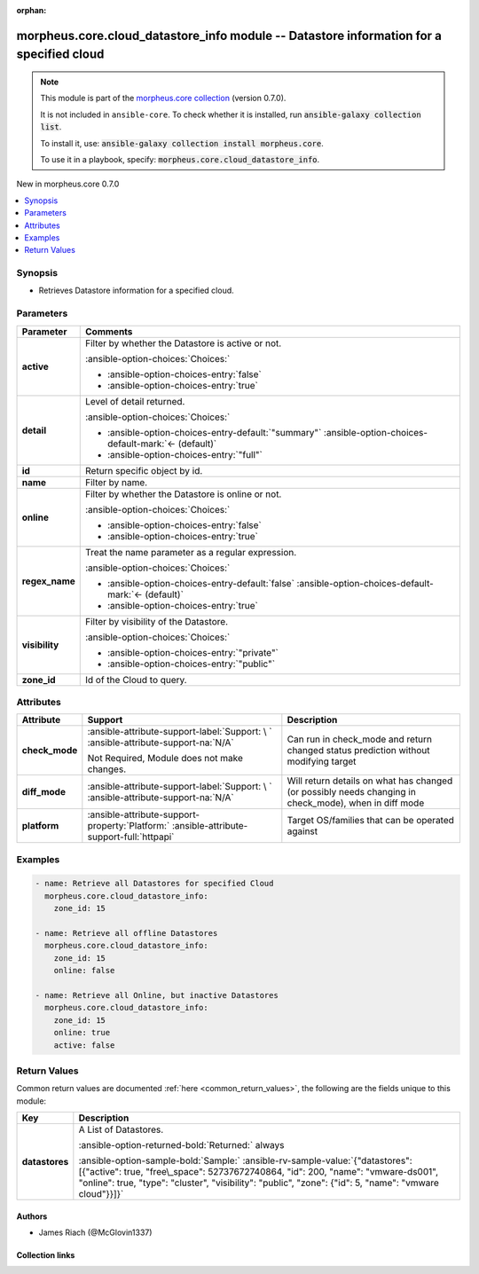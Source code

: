 
.. Document meta

:orphan:

.. |antsibull-internal-nbsp| unicode:: 0xA0
    :trim:

.. meta::
  :antsibull-docs: 2.9.0

.. Anchors

.. _ansible_collections.morpheus.core.cloud_datastore_info_module:

.. Anchors: short name for ansible.builtin

.. Title

morpheus.core.cloud_datastore_info module -- Datastore information for a specified cloud
++++++++++++++++++++++++++++++++++++++++++++++++++++++++++++++++++++++++++++++++++++++++

.. Collection note

.. note::
    This module is part of the `morpheus.core collection <https://galaxy.ansible.com/ui/repo/published/morpheus/core/>`_ (version 0.7.0).

    It is not included in ``ansible-core``.
    To check whether it is installed, run :code:`ansible-galaxy collection list`.

    To install it, use: :code:`ansible-galaxy collection install morpheus.core`.

    To use it in a playbook, specify: :code:`morpheus.core.cloud_datastore_info`.

.. version_added

.. rst-class:: ansible-version-added

New in morpheus.core 0.7.0

.. contents::
   :local:
   :depth: 1

.. Deprecated


Synopsis
--------

.. Description

- Retrieves Datastore information for a specified cloud.


.. Aliases


.. Requirements






.. Options

Parameters
----------

.. tabularcolumns:: \X{1}{3}\X{2}{3}

.. list-table::
  :width: 100%
  :widths: auto
  :header-rows: 1
  :class: longtable ansible-option-table

  * - Parameter
    - Comments

  * - .. raw:: html

        <div class="ansible-option-cell">
        <div class="ansibleOptionAnchor" id="parameter-active"></div>

      .. _ansible_collections.morpheus.core.cloud_datastore_info_module__parameter-active:

      .. rst-class:: ansible-option-title

      **active**

      .. raw:: html

        <a class="ansibleOptionLink" href="#parameter-active" title="Permalink to this option"></a>

      .. ansible-option-type-line::

        :ansible-option-type:`boolean`

      .. raw:: html

        </div>

    - .. raw:: html

        <div class="ansible-option-cell">

      Filter by whether the Datastore is active or not.


      .. rst-class:: ansible-option-line

      :ansible-option-choices:`Choices:`

      - :ansible-option-choices-entry:`false`
      - :ansible-option-choices-entry:`true`


      .. raw:: html

        </div>

  * - .. raw:: html

        <div class="ansible-option-cell">
        <div class="ansibleOptionAnchor" id="parameter-detail"></div>

      .. _ansible_collections.morpheus.core.cloud_datastore_info_module__parameter-detail:

      .. rst-class:: ansible-option-title

      **detail**

      .. raw:: html

        <a class="ansibleOptionLink" href="#parameter-detail" title="Permalink to this option"></a>

      .. ansible-option-type-line::

        :ansible-option-type:`string`

      .. raw:: html

        </div>

    - .. raw:: html

        <div class="ansible-option-cell">

      Level of detail returned.


      .. rst-class:: ansible-option-line

      :ansible-option-choices:`Choices:`

      - :ansible-option-choices-entry-default:`"summary"` :ansible-option-choices-default-mark:`← (default)`
      - :ansible-option-choices-entry:`"full"`


      .. raw:: html

        </div>

  * - .. raw:: html

        <div class="ansible-option-cell">
        <div class="ansibleOptionAnchor" id="parameter-id"></div>

      .. _ansible_collections.morpheus.core.cloud_datastore_info_module__parameter-id:

      .. rst-class:: ansible-option-title

      **id**

      .. raw:: html

        <a class="ansibleOptionLink" href="#parameter-id" title="Permalink to this option"></a>

      .. ansible-option-type-line::

        :ansible-option-type:`integer`

      .. raw:: html

        </div>

    - .. raw:: html

        <div class="ansible-option-cell">

      Return specific object by id.


      .. raw:: html

        </div>

  * - .. raw:: html

        <div class="ansible-option-cell">
        <div class="ansibleOptionAnchor" id="parameter-name"></div>

      .. _ansible_collections.morpheus.core.cloud_datastore_info_module__parameter-name:

      .. rst-class:: ansible-option-title

      **name**

      .. raw:: html

        <a class="ansibleOptionLink" href="#parameter-name" title="Permalink to this option"></a>

      .. ansible-option-type-line::

        :ansible-option-type:`string`

      .. raw:: html

        </div>

    - .. raw:: html

        <div class="ansible-option-cell">

      Filter by name.


      .. raw:: html

        </div>

  * - .. raw:: html

        <div class="ansible-option-cell">
        <div class="ansibleOptionAnchor" id="parameter-online"></div>

      .. _ansible_collections.morpheus.core.cloud_datastore_info_module__parameter-online:

      .. rst-class:: ansible-option-title

      **online**

      .. raw:: html

        <a class="ansibleOptionLink" href="#parameter-online" title="Permalink to this option"></a>

      .. ansible-option-type-line::

        :ansible-option-type:`boolean`

      .. raw:: html

        </div>

    - .. raw:: html

        <div class="ansible-option-cell">

      Filter by whether the Datastore is online or not.


      .. rst-class:: ansible-option-line

      :ansible-option-choices:`Choices:`

      - :ansible-option-choices-entry:`false`
      - :ansible-option-choices-entry:`true`


      .. raw:: html

        </div>

  * - .. raw:: html

        <div class="ansible-option-cell">
        <div class="ansibleOptionAnchor" id="parameter-regex_name"></div>

      .. _ansible_collections.morpheus.core.cloud_datastore_info_module__parameter-regex_name:

      .. rst-class:: ansible-option-title

      **regex_name**

      .. raw:: html

        <a class="ansibleOptionLink" href="#parameter-regex_name" title="Permalink to this option"></a>

      .. ansible-option-type-line::

        :ansible-option-type:`boolean`

      .. raw:: html

        </div>

    - .. raw:: html

        <div class="ansible-option-cell">

      Treat the name parameter as a regular expression.


      .. rst-class:: ansible-option-line

      :ansible-option-choices:`Choices:`

      - :ansible-option-choices-entry-default:`false` :ansible-option-choices-default-mark:`← (default)`
      - :ansible-option-choices-entry:`true`


      .. raw:: html

        </div>

  * - .. raw:: html

        <div class="ansible-option-cell">
        <div class="ansibleOptionAnchor" id="parameter-visibility"></div>

      .. _ansible_collections.morpheus.core.cloud_datastore_info_module__parameter-visibility:

      .. rst-class:: ansible-option-title

      **visibility**

      .. raw:: html

        <a class="ansibleOptionLink" href="#parameter-visibility" title="Permalink to this option"></a>

      .. ansible-option-type-line::

        :ansible-option-type:`string`

      .. raw:: html

        </div>

    - .. raw:: html

        <div class="ansible-option-cell">

      Filter by visibility of the Datastore.


      .. rst-class:: ansible-option-line

      :ansible-option-choices:`Choices:`

      - :ansible-option-choices-entry:`"private"`
      - :ansible-option-choices-entry:`"public"`


      .. raw:: html

        </div>

  * - .. raw:: html

        <div class="ansible-option-cell">
        <div class="ansibleOptionAnchor" id="parameter-zone_id"></div>
        <div class="ansibleOptionAnchor" id="parameter-cloud_id"></div>

      .. _ansible_collections.morpheus.core.cloud_datastore_info_module__parameter-cloud_id:
      .. _ansible_collections.morpheus.core.cloud_datastore_info_module__parameter-zone_id:

      .. rst-class:: ansible-option-title

      **zone_id**

      .. raw:: html

        <a class="ansibleOptionLink" href="#parameter-zone_id" title="Permalink to this option"></a>

      .. ansible-option-type-line::

        :ansible-option-aliases:`aliases: cloud_id`

        :ansible-option-type:`integer` / :ansible-option-required:`required`

      .. raw:: html

        </div>

    - .. raw:: html

        <div class="ansible-option-cell">

      Id of the Cloud to query.


      .. raw:: html

        </div>


.. Attributes


Attributes
----------

.. tabularcolumns:: \X{2}{10}\X{3}{10}\X{5}{10}

.. list-table::
  :width: 100%
  :widths: auto
  :header-rows: 1
  :class: longtable ansible-option-table

  * - Attribute
    - Support
    - Description

  * - .. raw:: html

        <div class="ansible-option-cell">
        <div class="ansibleOptionAnchor" id="attribute-check_mode"></div>

      .. _ansible_collections.morpheus.core.cloud_datastore_info_module__attribute-check_mode:

      .. rst-class:: ansible-option-title

      **check_mode**

      .. raw:: html

        <a class="ansibleOptionLink" href="#attribute-check_mode" title="Permalink to this attribute"></a>

      .. raw:: html

        </div>

    - .. raw:: html

        <div class="ansible-option-cell">

      :ansible-attribute-support-label:`Support: \ `      \ :ansible-attribute-support-na:`N/A`

      Not Required, Module does not make changes.


      .. raw:: html

        </div>

    - .. raw:: html

        <div class="ansible-option-cell">

      Can run in check\_mode and return changed status prediction without modifying target


      .. raw:: html

        </div>


  * - .. raw:: html

        <div class="ansible-option-cell">
        <div class="ansibleOptionAnchor" id="attribute-diff_mode"></div>

      .. _ansible_collections.morpheus.core.cloud_datastore_info_module__attribute-diff_mode:

      .. rst-class:: ansible-option-title

      **diff_mode**

      .. raw:: html

        <a class="ansibleOptionLink" href="#attribute-diff_mode" title="Permalink to this attribute"></a>

      .. raw:: html

        </div>

    - .. raw:: html

        <div class="ansible-option-cell">

      :ansible-attribute-support-label:`Support: \ `      \ :ansible-attribute-support-na:`N/A`


      .. raw:: html

        </div>

    - .. raw:: html

        <div class="ansible-option-cell">

      Will return details on what has changed (or possibly needs changing in check\_mode), when in diff mode


      .. raw:: html

        </div>


  * - .. raw:: html

        <div class="ansible-option-cell">
        <div class="ansibleOptionAnchor" id="attribute-platform"></div>

      .. _ansible_collections.morpheus.core.cloud_datastore_info_module__attribute-platform:

      .. rst-class:: ansible-option-title

      **platform**

      .. raw:: html

        <a class="ansibleOptionLink" href="#attribute-platform" title="Permalink to this attribute"></a>

      .. raw:: html

        </div>

    - .. raw:: html

        <div class="ansible-option-cell">

      :ansible-attribute-support-property:`Platform:` |antsibull-internal-nbsp|:ansible-attribute-support-full:`httpapi`


      .. raw:: html

        </div>

    - .. raw:: html

        <div class="ansible-option-cell">

      Target OS/families that can be operated against


      .. raw:: html

        </div>



.. Notes


.. Seealso


.. Examples

Examples
--------

.. code-block:: yaml+jinja

    
    - name: Retrieve all Datastores for specified Cloud
      morpheus.core.cloud_datastore_info:
        zone_id: 15

    - name: Retrieve all offline Datastores
      morpheus.core.cloud_datastore_info:
        zone_id: 15
        online: false

    - name: Retrieve all Online, but inactive Datastores
      morpheus.core.cloud_datastore_info:
        zone_id: 15
        online: true
        active: false




.. Facts


.. Return values

Return Values
-------------
Common return values are documented :ref:`here <common_return_values>`, the following are the fields unique to this module:

.. tabularcolumns:: \X{1}{3}\X{2}{3}

.. list-table::
  :width: 100%
  :widths: auto
  :header-rows: 1
  :class: longtable ansible-option-table

  * - Key
    - Description

  * - .. raw:: html

        <div class="ansible-option-cell">
        <div class="ansibleOptionAnchor" id="return-datastores"></div>

      .. _ansible_collections.morpheus.core.cloud_datastore_info_module__return-datastores:

      .. rst-class:: ansible-option-title

      **datastores**

      .. raw:: html

        <a class="ansibleOptionLink" href="#return-datastores" title="Permalink to this return value"></a>

      .. ansible-option-type-line::

        :ansible-option-type:`list` / :ansible-option-elements:`elements=string`

      .. raw:: html

        </div>

    - .. raw:: html

        <div class="ansible-option-cell">

      A List of Datastores.


      .. rst-class:: ansible-option-line

      :ansible-option-returned-bold:`Returned:` always

      .. rst-class:: ansible-option-line
      .. rst-class:: ansible-option-sample

      :ansible-option-sample-bold:`Sample:` :ansible-rv-sample-value:`{"datastores": [{"active": true, "free\_space": 52737672740864, "id": 200, "name": "vmware-ds001", "online": true, "type": "cluster", "visibility": "public", "zone": {"id": 5, "name": "vmware cloud"}}]}`


      .. raw:: html

        </div>



..  Status (Presently only deprecated)


.. Authors

Authors
~~~~~~~

- James Riach (@McGlovin1337)



.. Extra links

Collection links
~~~~~~~~~~~~~~~~

.. ansible-links::

  - title: "Repository (Sources)"
    url: "https://www.github.com/gomorpheus/ansible-collection-morpheus-core"
    external: true


.. Parsing errors

